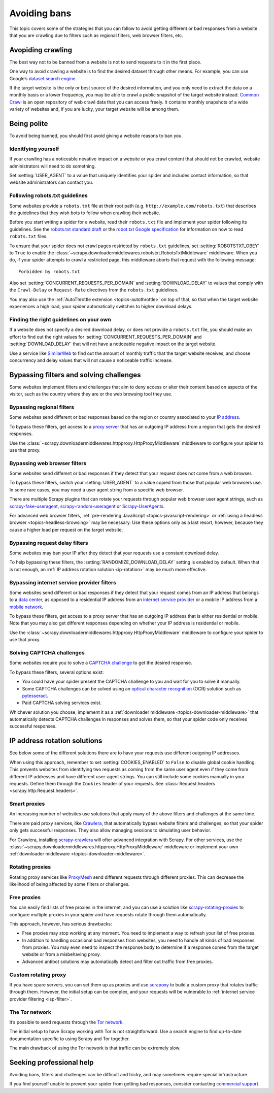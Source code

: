 .. _bans:

=============
Avoiding bans
=============

This topic covers some of the strategies that you can follow to avoid getting
different or bad responses from a website that you are crawling due to filters
such as regional filters, web browser filters, etc.

.. _avoiding-crawling:

Avopiding crawling
==================

The best way not to be banned from a website is not to send requests to it in
the first place.

One way to avoid crawling a website is to find the desired dataset through
other means. For example, you can use Google’s `dataset search engine`_.

If the target website is the only or best source of the desired information,
and you only need to extract the data on a monthly basis or a lower frequency,
you may be able to crawl a public snapshot of the target website instead.
`Common Crawl`_ is an open repository of web crawl data that you can access
freely. It contains monthly snapshots of a wide variety of websites and, if you
are lucky, your target website will be among them.

.. _Common Crawl: https://commoncrawl.org/
.. _dataset search engine: https://datasetsearch.research.google.com/


.. _being-polite:

Being polite
============

To avoid being banned, you should first avoid giving a website reasons to ban
you.

.. _identifying-yourself:

Idenitfying yourself
--------------------

If your crawling has a noticeable nevative impact on a website or you crawl
content that should not be crawled, website administrators will need to do
something.

Set :setting:`USER_AGENT` to a value that uniquely identifies your spider and
includes contact information, so that website administrators can contact you.


.. _following-robotstxt:

Following robots.txt guidelines
-------------------------------

Some websites provide a ``robots.txt`` file at their root path (e.g.
``http://example.com/robots.txt``) that describes the guidelines that they wish
bots to follow when crawling their website.

Before you start writing a spider for a website, read their ``robots.txt``
file and implement your spider following its guidelines. See the `robots.txt
standard draft`_ or the `robot.txt Google specification`_ for information on
how to read ``robots.txt`` files.

To ensure that your spider does not crawl pages restricted by ``robots.txt``
guidelines, set :setting:`ROBOTSTXT_OBEY` to ``True`` to enable the
:class:`~scrapy.downloadermiddlewares.robotstxt.RobotsTxtMiddleware`
middleware. When you do, if your spider attempts to crawl a restricted page,
this middleware aborts that request with the following message::

    Forbidden by robots.txt

Also set :setting:`CONCURRENT_REQUESTS_PER_DOMAIN` and
:setting:`DOWNLOAD_DELAY` to values that comply with the ``Crawl-Delay`` or
``Request-Rate`` directives from the ``robots.txt`` guidelines.

You may also use the :ref:`AutoThrottle extension <topics-autothrottle>` on top
of that, so that when the target website experiences a high load, your spider
automatically switches to higher download delays.

.. _robot.txt Google specification: https://developers.google.com/search/reference/robots_txt
.. _robots.txt standard draft: https://tools.ietf.org/html/draft-koster-rep-00


.. _choosing-crawl-speed:

Finding the right guidelines on your own
----------------------------------------

If a website does not specify a desired download delay, or does not provide a
``robots.txt`` file, you should make an effort to find out the right values for
:setting:`CONCURRENT_REQUESTS_PER_DOMAIN` and :setting:`DOWNLOAD_DELAY` that
will not have a noticeable negative impact on the target website.

Use a service like `SimilarWeb`_ to find out the amount of monthly traffic that
the target website receives, and choose concurrency and delay values that will
not cause a noticeable traffic increase.

.. _SimilarWeb: https://www.similarweb.com


.. _filters-and-challenges:

Bypassing filters and solving challenges
========================================

Some websites implement filters and challenges that aim to deny access or alter
their content based on aspects of the visitor, such as the country where they
are or the web browsing tool they use.

.. _regional-filter:

Bypassing regional filters
--------------------------

Some websites send different or bad responses based on the region or country
associated to your `IP address`_.

To bypass these filters, get access to a `proxy server`_ that has an outgoing
IP address from a region that gets the desired responses.

Use the :class:`~scrapy.downloadermiddlewares.httpproxy.HttpProxyMiddleware`
middleware to configure your spider to use that proxy.

.. _IP address: https://en.wikipedia.org/wiki/IP_address
.. _proxy server: https://en.wikipedia.org/wiki/Proxy_server


.. _web-browser-filter:

Bypassing web browser filters
-----------------------------

Some websites send different or bad responses if they detect that your request
does not come from a web browser.

To bypass these filters, switch your :setting:`USER_AGENT` to a value copied
from those that popular web browsers use. In some rare cases, you may need a
user agent string from a specific web browser.

There are multiple Scrapy plugins that can rotate your requests through popular
web browser user agent strings, such as scrapy-fake-useragent_,
scrapy-random-useragent_ or Scrapy-UserAgents_.

For advanced web browser filters,
:ref:`pre-rendering JavaScript <topics-javascript-rendering>` or
:ref:`using a headless browser <topics-headless-browsing>` may be necessary.
Use these options only as a last resort, however, because they cause a higher
load per request on the target website.

.. _scrapy-fake-useragent: https://github.com/alecxe/scrapy-fake-useragent
.. _scrapy-random-useragent: https://github.com/cleocn/scrapy-random-useragent
.. _Scrapy-UserAgents: https://pypi.org/project/Scrapy-UserAgents/


.. _request-delay-filter:

Bypassing request delay filters
-------------------------------

Some websites may ban your IP after they detect that your requests use a
constant download delay.

To help bypassing these filters, the :setting:`RANDOMIZE_DOWNLOAD_DELAY`
setting is enabled by default. When that is not enough, an
:ref:`IP address rotation solution <ip-rotation>` may be much more effective.


.. _isp-filter:

Bypassing internet service provider filters
-------------------------------------------

Some websites send different or bad responses if they detect that your request
comes from an IP address that belongs to a `data center`_, as opposed to a
residential IP address from an `internet service provider`_ or a mobile IP
address from a `mobile network`_.

To bypass these filters, get access to a proxy server that has an outgoing IP
address that is either residential or mobile. Note that you may also get
different responses depending on whether your IP address is residential or
mobile.

Use the :class:`~scrapy.downloadermiddlewares.httpproxy.HttpProxyMiddleware`
middleware to configure your spider to use that proxy.

.. _data center: https://en.wikipedia.org/wiki/Data_center
.. _internet service provider: https://en.wikipedia.org/wiki/Internet_service_provider
.. _mobile network: https://en.wikipedia.org/wiki/Cellular_network


.. _captcha:

Solving CAPTCHA challenges
--------------------------

Some websites require you to solve a `CAPTCHA challenge`_ to get the desired
response.

To bypass these filters, several options exist:

-   You could have your spider present the CAPTCHA challenge to you and wait
    for you to solve it manually.

-   Some CAPTCHA challenges can be solved using an `optical character
    recognition`_ (OCR) solution such as pytesseract_.

-   Paid CAPTCHA solving services exist.

Whichever solution you choose, implement it as a :ref:`downloader middleware
<topics-downloader-middleware>` that automatically detects CAPTCHA challenges
in responses and solves them, so that your spider code only receives successful
responses.

.. _CAPTCHA challenge: https://en.wikipedia.org/wiki/CAPTCHA
.. _optical character recognition: https://en.wikipedia.org/wiki/Optical_character_recognition
.. _pytesseract: https://github.com/madmaze/pytesseract
.. _scrapy-crawlera: https://scrapy-crawlera.readthedocs.io/en/latest/


.. _ip-rotation:

IP address rotation solutions
=============================

See below some of the different solutions there are to have your requests use
different outgoing IP addresses.

When using this approach, remember to set :setting:`COOKIES_ENABLED` to
``False`` to disable global cookie handling. This prevents websites from
identifying two requests as coming from the same user agent even if they come
from different IP addresses and have different user-agent strings. You can
still include some cookies manually in your requests. Define them through the
``Cookies`` header of your requests. See
:class:`Request.headers <scrapy.http.Request.headers>`.

.. _smart-proxy:

Smart proxies
-------------

An increasing number of websites use solutions that apply many of the above
filters and challenges at the same time.

There are paid proxy services, like Crawlera_, that automatically bypass
website filters and challenges, so that your spider only gets successful
responses. They also allow managing sessions to simulating user behavior.

For Crawlera, installing scrapy-crawlera_ will ofter advanced
integration with Scrapy. For other services, use the
:class:`~scrapy.downloadermiddlewares.httpproxy.HttpProxyMiddleware` middleware
or implement your own :ref:`downloader middleware
<topics-downloader-middleware>`.

.. _Crawlera: https://scrapinghub.com/crawlera


.. _rotating-proxy:

Rotating proxies
----------------

Rotating proxy services like ProxyMesh_ send different requests through
different proxies. This can decrease the likelihood of being affected by some
filters or challenges.

.. _ProxyMesh: https://proxymesh.com/


.. _free-proxies:

Free proxies
------------

You can easily find lists of free proxies in the internet, and you can use
a solution like `scrapy-rotating-proxies`_ to configure multiple proxies in
your spider and have requests rotate through them automatically.

This approach, however, has serious drawbacks:

-   Free proxies may stop working at any moment. You need to implement a way to
    refresh your list of free proxies.

-   In addition to handling occasional bad responses from websites, you
    need to handle all kinds of bad responses from proxies. You may even need
    to inspect the response body to determine if a response comes from the
    target website or from a misbehaving proxy.

-   Advanced antibot solutions may automatically detect and filter out traffic
    from free proxies.

.. _scrapy-rotating-proxies: https://github.com/TeamHG-Memex/scrapy-rotating-proxies


.. _custom-rotating-proxy:

Custom rotating proxy
---------------------

If you have spare servers, you can set them up as proxies and use scrapoxy_ to
build a custom proxy that rotates traffic through them. However, the initial
setup can be complex, and your requests will be vulnerable to
:ref:`internet service provider filtering <isp-filter>`.

.. _scrapoxy: https://scrapoxy.io/


.. _tor:

The Tor network
---------------

It’s possible to send requests through the `Tor network`_.

The initial setup to have Scrapy working with Tor is not straightforward.
Use a search engine to find up-to-date documentation specific to using
Scrapy and Tor together.

The main drawback of using the Tor network is that traffic can be extremely
slow.

.. _Tor network: https://en.wikipedia.org/wiki/Tor_(anonymity_network)


.. _commercial-support:

Seeking professional help
=========================

Avoiding bans, filters and challenges can be difficult and tricky, and may
sometimes require special infrastructure.

If you find yourself unable to prevent your spider from getting bad responses,
consider contacting `commercial support`_.

.. _commercial support: https://scrapy.org/support/
